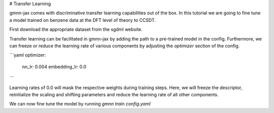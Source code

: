 # Transfer Learning

gmnn-jax comes with discriminative transfer learning capabilities out of the box.
In this tutorial we are going to fine tune a model trained on benzene data at the DFT level of theory to CCSDT.

First download the appropriate dataset from the sgdml website.


Transfer learning can be facilitated in gmnn-jax by adding the path to a pre-trained model in the config.
Furthermore, we can freeze or reduce the learning rate of various components by adjusting the `optimizer` section of the config.

```yaml
optimizer:
    nn_lr: 0.004
    embedding_lr: 0.0
```

Learning rates of 0.0 will mask the respective weights during training steps.
Here, we will freeze the descriptor, reinitialize the scaling and shifting parameters and reduce the learning rate of all other components.

We can now fine tune the model by running
`gmnn train config.yaml`
